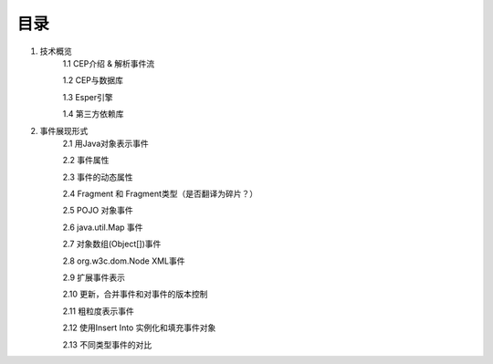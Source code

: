 **目录**
========
1. 技术概览
	1.1 CEP介绍 & 解析事件流

	1.2 CEP与数据库

	1.3 Esper引擎

	1.4 第三方依赖库
#. 事件展现形式
	2.1 用Java对象表示事件
	
	2.2 事件属性

	2.3 事件的动态属性

	2.4 Fragment 和 Fragment类型（是否翻译为碎片？）

	2.5 POJO 对象事件

	2.6 java.util.Map 事件

	2.7 对象数组(Object[])事件

	2.8 org.w3c.dom.Node XML事件

	2.9 扩展事件表示

	2.10 更新，合并事件和对事件的版本控制

	2.11 粗粒度表示事件

	2.12 使用Insert Into 实例化和填充事件对象

	2.13 不同类型事件的对比


